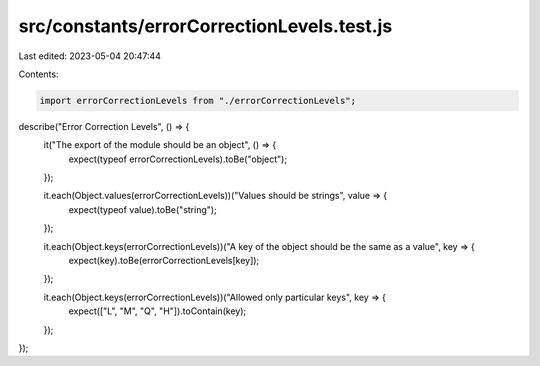 src/constants/errorCorrectionLevels.test.js
===========================================

Last edited: 2023-05-04 20:47:44

Contents:

.. code-block:: js

    import errorCorrectionLevels from "./errorCorrectionLevels";

describe("Error Correction Levels", () => {
  it("The export of the module should be an object", () => {
    expect(typeof errorCorrectionLevels).toBe("object");
  });

  it.each(Object.values(errorCorrectionLevels))("Values should be strings", value => {
    expect(typeof value).toBe("string");
  });

  it.each(Object.keys(errorCorrectionLevels))("A key of the object should be the same as a value", key => {
    expect(key).toBe(errorCorrectionLevels[key]);
  });

  it.each(Object.keys(errorCorrectionLevels))("Allowed only particular keys", key => {
    expect(["L", "M", "Q", "H"]).toContain(key);
  });
});



